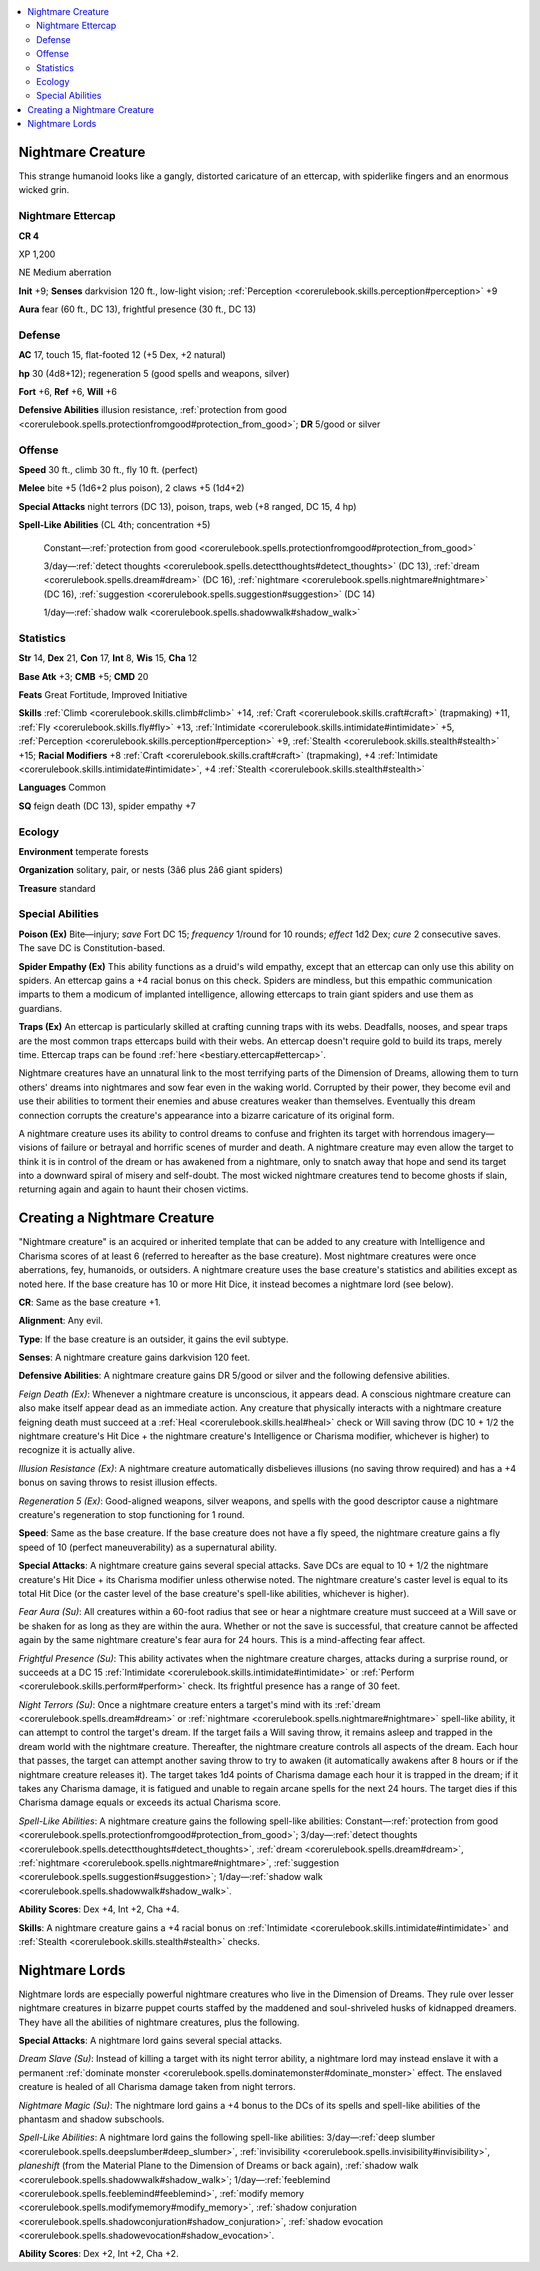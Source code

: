 
.. _`bestiary4.nightmarecreature`:

.. contents:: \ 

.. _`bestiary4.nightmarecreature#nightmare_creature`:

Nightmare Creature
*******************

This strange humanoid looks like a gangly, distorted caricature of an ettercap, with spiderlike fingers and an enormous wicked grin.

.. _`bestiary4.nightmarecreature#nightmare_ettercap`:

Nightmare Ettercap
===================

**CR 4** 

XP 1,200

NE Medium aberration

\ **Init**\  +9; \ **Senses**\  darkvision 120 ft., low-light vision; :ref:`Perception <corerulebook.skills.perception#perception>`\  +9

\ **Aura**\  fear (60 ft., DC 13), frightful presence (30 ft., DC 13)

.. _`bestiary4.nightmarecreature#defense`:

Defense
========

\ **AC**\  17, touch 15, flat-footed 12 (+5 Dex, +2 natural)

\ **hp**\  30 (4d8+12); regeneration 5 (good spells and weapons, silver)

\ **Fort**\  +6, \ **Ref**\  +6, \ **Will**\  +6

\ **Defensive Abilities**\  illusion resistance, :ref:`protection from good <corerulebook.spells.protectionfromgood#protection_from_good>`\ ; \ **DR**\  5/good or silver

.. _`bestiary4.nightmarecreature#offense`:

Offense
========

\ **Speed**\  30 ft., climb 30 ft., fly 10 ft. (perfect)

\ **Melee**\  bite +5 (1d6+2 plus poison), 2 claws +5 (1d4+2)

\ **Special Attacks**\  night terrors (DC 13), poison, traps, web (+8 ranged, DC 15, 4 hp)

\ **Spell-Like Abilities**\  (CL 4th; concentration +5)

 Constant—:ref:`protection from good <corerulebook.spells.protectionfromgood#protection_from_good>`

 3/day—:ref:`detect thoughts <corerulebook.spells.detectthoughts#detect_thoughts>`\  (DC 13), :ref:`dream <corerulebook.spells.dream#dream>`\  (DC 16), :ref:`nightmare <corerulebook.spells.nightmare#nightmare>`\  (DC 16), :ref:`suggestion <corerulebook.spells.suggestion#suggestion>`\  (DC 14)

 1/day—:ref:`shadow walk <corerulebook.spells.shadowwalk#shadow_walk>`

.. _`bestiary4.nightmarecreature#statistics`:

Statistics
===========

\ **Str**\  14, \ **Dex**\  21, \ **Con**\  17, \ **Int**\  8, \ **Wis**\  15, \ **Cha**\  12

\ **Base Atk**\  +3; \ **CMB**\  +5; \ **CMD**\  20

\ **Feats**\  Great Fortitude, Improved Initiative

\ **Skills**\  :ref:`Climb <corerulebook.skills.climb#climb>`\  +14, :ref:`Craft <corerulebook.skills.craft#craft>`\  (trapmaking) +11, :ref:`Fly <corerulebook.skills.fly#fly>`\  +13, :ref:`Intimidate <corerulebook.skills.intimidate#intimidate>`\  +5, :ref:`Perception <corerulebook.skills.perception#perception>`\  +9, :ref:`Stealth <corerulebook.skills.stealth#stealth>`\  +15; \ **Racial Modifiers**\  +8 :ref:`Craft <corerulebook.skills.craft#craft>`\  (trapmaking), +4 :ref:`Intimidate <corerulebook.skills.intimidate#intimidate>`\ , +4 :ref:`Stealth <corerulebook.skills.stealth#stealth>`

\ **Languages**\  Common

\ **SQ**\  feign death (DC 13), spider empathy +7

.. _`bestiary4.nightmarecreature#ecology`:

Ecology
========

\ **Environment**\  temperate forests

\ **Organization**\  solitary, pair, or nests (3â6 plus 2â6 giant spiders)

\ **Treasure**\  standard

.. _`bestiary4.nightmarecreature#special_abilities`:

Special Abilities
==================

\ **Poison (Ex)**\  Bite—injury; \ *save*\  Fort DC 15; \ *frequency*\  1/round for 10 rounds; \ *effect*\  1d2 Dex; \ *cure*\  2 consecutive saves. The save DC is Constitution-based.

\ **Spider Empathy (Ex)**\  This ability functions as a druid's wild empathy, except that an ettercap can only use this ability on spiders. An ettercap gains a +4 racial bonus on this check. Spiders are mindless, but this empathic communication imparts to them a modicum of implanted intelligence, allowing ettercaps to train giant spiders and use them as guardians.

\ **Traps (Ex)**\  An ettercap is particularly skilled at crafting cunning traps with its webs. Deadfalls, nooses, and spear traps are the most common traps ettercaps build with their webs. An ettercap doesn't require gold to build its traps, merely time. Ettercap traps can be found :ref:`here <bestiary.ettercap#ettercap>`\ .

Nightmare creatures have an unnatural link to the most terrifying parts of the Dimension of Dreams, allowing them to turn others' dreams into nightmares and sow fear even in the waking world. Corrupted by their power, they become evil and use their abilities to torment their enemies and abuse creatures weaker than themselves. Eventually this dream connection corrupts the creature's appearance into a bizarre caricature of its original form.

A nightmare creature uses its ability to control dreams to confuse and frighten its target with horrendous imagery—visions of failure or betrayal and horrific scenes of murder and death. A nightmare creature may even allow the target to think it is in control of the dream or has awakened from a nightmare, only to snatch away that hope and send its target into a downward spiral of misery and self-doubt. The most wicked nightmare creatures tend to become ghosts if slain, returning again and again to haunt their chosen victims.

.. _`bestiary4.nightmarecreature#creating_a_nightmare_creature`:

Creating a Nightmare Creature
******************************

"Nightmare creature" is an acquired or inherited template that can be added to any creature with Intelligence and Charisma scores of at least 6 (referred to hereafter as the base creature). Most nightmare creatures were once aberrations, fey, humanoids, or outsiders. A nightmare creature uses the base creature's statistics and abilities except as noted here. If the base creature has 10 or more Hit Dice, it instead becomes a nightmare lord (see below).

\ **CR**\ : Same as the base creature +1.

\ **Alignment**\ : Any evil.

\ **Type**\ : If the base creature is an outsider, it gains the evil subtype.

\ **Senses**\ : A nightmare creature gains darkvision 120 feet.

\ **Defensive Abilities**\ : A nightmare creature gains DR 5/good or silver and the following defensive abilities.

\ *Feign Death (Ex)*\ : Whenever a nightmare creature is unconscious, it appears dead. A conscious nightmare creature can also make itself appear dead as an immediate action. Any creature that physically interacts with a nightmare creature feigning death must succeed at a :ref:`Heal <corerulebook.skills.heal#heal>`\  check or Will saving throw (DC 10 + 1/2 the nightmare creature's Hit Dice + the nightmare creature's Intelligence or Charisma modifier, whichever is higher) to recognize it is actually alive.

\ *Illusion Resistance*\  \ *(Ex)*\ : A nightmare creature automatically disbelieves illusions (no saving throw required) and has a +4 bonus on saving throws to resist illusion effects.

\ *Regeneration 5 (Ex)*\ : Good-aligned weapons, silver weapons, and spells with the good descriptor cause a nightmare creature's regeneration to stop functioning for 1 round.

\ **Speed**\ : Same as the base creature. If the base creature does not have a fly speed, the nightmare creature gains a fly speed of 10 (perfect maneuverability) as a supernatural ability.

\ **Special Attacks**\ : A nightmare creature gains several special attacks. Save DCs are equal to 10 + 1/2 the nightmare creature's Hit Dice + its Charisma modifier unless otherwise noted. The nightmare creature's caster level is equal to its total Hit Dice (or the caster level of the base creature's spell-like abilities, whichever is higher).

\ *Fear Aura (Su)*\ : All creatures within a 60-foot radius that see or hear a nightmare creature must succeed at a Will save or be shaken for as long as they are within the aura. Whether or not the save is successful, that creature cannot be affected again by the same nightmare creature's fear aura for 24 hours. This is a mind-affecting fear affect.

\ *Frightful Presence (Su)*\ : This ability activates when the nightmare creature charges, attacks during a surprise round, or succeeds at a DC 15 :ref:`Intimidate <corerulebook.skills.intimidate#intimidate>`\  or :ref:`Perform <corerulebook.skills.perform#perform>`\  check. Its frightful presence has a range of 30 feet.

\ *Night Terrors (Su)*\ : Once a nightmare creature enters a target's mind with its :ref:`dream <corerulebook.spells.dream#dream>`\  or :ref:`nightmare <corerulebook.spells.nightmare#nightmare>`\  spell-like ability, it can attempt to control the target's dream. If the target fails a Will saving throw, it remains asleep and trapped in the dream world with the nightmare creature. Thereafter, the nightmare creature controls all aspects of the dream. Each hour that passes, the target can attempt another saving throw to try to awaken (it automatically awakens after 8 hours or if the nightmare creature releases it). The target takes 1d4 points of Charisma damage each hour it is trapped in the dream; if it takes any Charisma damage, it is fatigued and unable to regain arcane spells for the next 24 hours. The target dies if this Charisma damage equals or exceeds its actual Charisma score.

\ *Spell-Like Abilities*\ : A nightmare creature gains the following spell-like abilities: Constant—:ref:`protection from good <corerulebook.spells.protectionfromgood#protection_from_good>`\ ; 3/day—:ref:`detect thoughts <corerulebook.spells.detectthoughts#detect_thoughts>`\ , :ref:`dream <corerulebook.spells.dream#dream>`\ , :ref:`nightmare <corerulebook.spells.nightmare#nightmare>`\ , :ref:`suggestion <corerulebook.spells.suggestion#suggestion>`\ ; 1/day—:ref:`shadow walk <corerulebook.spells.shadowwalk#shadow_walk>`\ .

\ **Ability Scores**\ : Dex +4, Int +2, Cha +4.

\ **Skills**\ : A nightmare creature gains a +4 racial bonus on :ref:`Intimidate <corerulebook.skills.intimidate#intimidate>`\  and :ref:`Stealth <corerulebook.skills.stealth#stealth>`\  checks.

.. _`bestiary4.nightmarecreature#nightmare_lords`:

Nightmare Lords
****************

Nightmare lords are especially powerful nightmare creatures who live in the Dimension of Dreams. They rule over lesser nightmare creatures in bizarre puppet courts staffed by the maddened and soul-shriveled husks of kidnapped dreamers. They have all the abilities of nightmare creatures, plus the following.

\ **Special Attacks**\ : A nightmare lord gains several special attacks.

\ *Dream Slave (Su)*\ : Instead of killing a target with its night terror ability, a nightmare lord may instead enslave it with a permanent :ref:`dominate monster <corerulebook.spells.dominatemonster#dominate_monster>`\  effect. The enslaved creature is healed of all Charisma damage taken from night terrors.

\ *Nightmare Magic (Su)*\ : The nightmare lord gains a +4 bonus to the DCs of its spells and spell-like abilities of the phantasm and shadow subschools.

\ *Spell-Like Abilities*\ : A nightmare lord gains the following spell-like abilities: 3/day—:ref:`deep slumber <corerulebook.spells.deepslumber#deep_slumber>`\ , :ref:`invisibility <corerulebook.spells.invisibility#invisibility>`\ , \ *plane*\ \ *shift*\  (from the Material Plane to the Dimension of Dreams or back again), :ref:`shadow walk <corerulebook.spells.shadowwalk#shadow_walk>`\ ; 1/day—:ref:`feeblemind <corerulebook.spells.feeblemind#feeblemind>`\ , :ref:`modify memory <corerulebook.spells.modifymemory#modify_memory>`\ , :ref:`shadow conjuration <corerulebook.spells.shadowconjuration#shadow_conjuration>`\ , :ref:`shadow evocation <corerulebook.spells.shadowevocation#shadow_evocation>`\ .

\ **Ability Scores**\ : Dex +2, Int +2, Cha +2.
